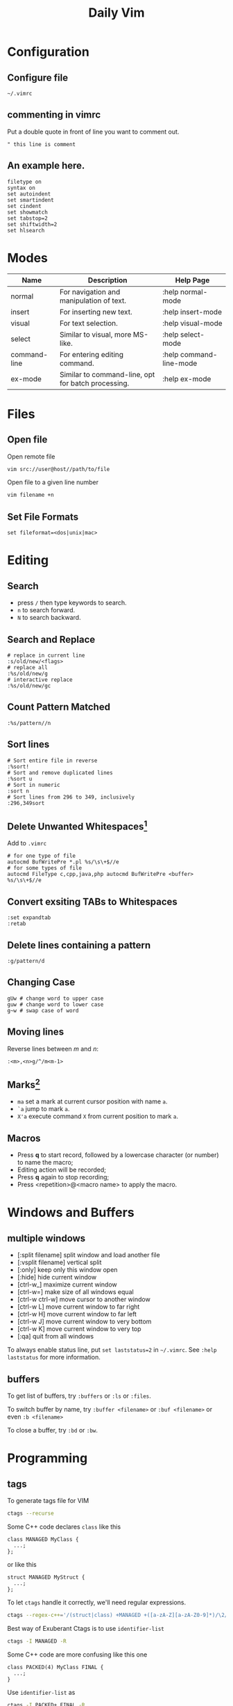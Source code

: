 #+TITLE:     Daily Vim
#+HTML_HEAD: <link rel="stylesheet" type="text/css" href="css/article.css" />
#+HTML_HEAD: <link rel="stylesheet" type="text/css" href="css/toc.css" />
#+OPTIONS:   ^:nil
#+INDEX: vim

* Configuration
** Configure file
   =~/.vimrc=
** commenting in vimrc
    Put a double quote in front of line you want to comment out.
#+BEGIN_SRC vimrc
  " this line is comment
#+END_SRC

**  An example here.
#+BEGIN_SRC vimrc
filetype on
syntax on
set autoindent
set smartindent
set cindent
set showmatch
set tabstop=2
set shiftwidth=2
set hlsearch
#+END_SRC

* Modes

| Name         | Description                                        | Help Page               |
|--------------+----------------------------------------------------+-------------------------|
| normal       | For navigation and manipulation of text.           | :help normal-mode       |
| insert       | For inserting new text.                            | :help insert-mode       |
| visual       | For text selection.                                | :help visual-mode       |
| select       | Similar to visual, more MS-like.                   | :help select-mode       |
| command-line | For entering editing command.                      | :help command-line-mode |
| ex-mode      | Similar to command-line, opt for batch processing. | :help ex-mode           |

* Files
** Open file
  Open remote file
#+BEGIN_SRC sh
vim src://user@host//path/to/file
#+END_SRC
  Open file to a given line number
#+BEGIN_SRC sh
vim filename +n
#+END_SRC

** Set File Formats
#+BEGIN_SRC vimrc
set fileformat=<dos|unix|mac>
#+END_SRC

* Editing
** Search
   - press =/= then type keywords to search.
   - =n= to search forward.
   - =N= to search backward.

** Search and Replace
#+BEGIN_SRC vimrc
  # replace in current line
  :s/old/new/<flags>
  # replace all
  :%s/old/new/g
  # interactive replace
  :%s/old/new/gc
#+END_SRC

** Count Pattern Matched
#+BEGIN_SRC vimrc
  :%s/pattern//n
#+END_SRC

** Sort lines
#+BEGIN_SRC vimrc
  # Sort entire file in reverse
  :%sort!
  # Sort and remove duplicated lines
  :%sort u
  # Sort in numeric
  :sort n
  # Sort lines from 296 to 349, inclusively
  :296,349sort
#+END_SRC

** Delete Unwanted Whitespaces[fn:1]
   Add to =.vimrc=
#+BEGIN_SRC vimrc
  # for one type of file
  autocmd BufWritePre *.pl %s/\s\+$//e
  # for some types of file
  autocmd FileType c,cpp,java,php autocmd BufWritePre <buffer> %s/\s\+$//e
#+END_SRC

** Convert exsiting TABs to Whitespaces
#+BEGIN_SRC vimrc
  :set expandtab
  :retab
#+END_SRC

** Delete lines containing a pattern
#+BEGIN_SRC vimrc
  :g/pattern/d
#+END_SRC

** Changing Case
#+BEGIN_EXAMPLE
  gUw # change word to upper case
  guw # change word to lower case
  g~w # swap case of word
#+END_EXAMPLE

** Moving lines
   Reverse lines between /m/ and /n/:
#+BEGIN_SRC vimrc
  :<m>,<n>g/^/m<m-1>
#+END_SRC

** Marks[fn:2]
   - =ma= set a mark at current cursor position with name =a=.
   - =`a= jump to mark =a=.
   - =X'a= execute command =X= from current position to mark =a=.

** Macros
   - Press *q* to start record, followed by a lowercase character (or number) to name the macro;
   - Editing action will be recorded;
   - Press *q* again to stop recording;
   - Press <repetition>@<macro name> to apply the macro.

* Windows and Buffers
** multiple windows
   - [:split filename] split window and load another file
   - [:vsplit filename] vertical split
   - [:only] keep only this window open
   - [:hide] hide current window
   - [ctrl-w_] maximize current window
   - [ctrl-w=] make size of all windows equal
   - [ctrl-w ctrl-w] move cursor to another window
   - [ctrl-w L] move current window to far right
   - [ctrl-w H] move current window to far left
   - [ctrl-w J] move current window to very bottom
   - [ctrl-w K] move current window to very top
   - [:qa] quit from all windows

   To always enable status line, put =set laststatus=2= in =~/.vimrc=.
   See =:help laststatus= for more information.

** buffers
   To get list of buffers, try =:buffers= or =:ls= or =:files=.

   To switch buffer by name, try =:buffer <filename>= or =:buf <filename>= or even =:b <filename>=

   To close a buffer, try =:bd= or =:bw=.

* Programming
** tags
  To generate tags file for VIM
#+BEGIN_SRC sh
ctags --recurse
#+END_SRC

  Some C++ code declares =class= like this
#+BEGIN_SRC c++
class MANAGED MyClass {
  ...;
};
#+END_SRC
  or like this
#+BEGIN_SRC c++
struct MANAGED MyStruct {
  ...;
};
#+END_SRC
  To let =ctags= handle it correctly, we'll need regular expressions.
#+BEGIN_SRC sh
ctags --regex-c++='/(struct|class) +MANAGED +([a-zA-Z][a-zA-Z0-9]*)/\2/'
#+END_SRC

  Best way of Exuberant Ctags is to use =identifier-list=
#+BEGIN_SRC sh
ctags -I MANAGED -R
#+END_SRC

  Some C++ code are more confusing like this one
#+BEGIN_SRC c++
  class PACKED(4) MyClass FINAL {
    ...;
  }
#+END_SRC

  Use =identifier-list= as
#+BEGIN_SRC sh
ctags -I PACKED+,FINAL -R
#+END_SRC

  Following command will start vi and put cursor in where the 'tag' is.
#+BEGIN_SRC sh
  vi -t `tag-you-want-to-search'
#+END_SRC
  Or, you can also find a 'tag' in vi.
#+BEGIN_SRC vimrc
  :ta `tag-you-want-to-search'
#+END_SRC

  When there are multiple locations found
#+BEGIN_SRC vimrc
:ts(elect) `tag-you-want'
#+END_SRC

  Useful key bindings

| *Ctrl-]* | Find tag under the cursor.                      |
| *Ctrl-t* | Return to previous location before jump to tag. |

For more information, see =:help tags=.

** Folding setting
  - automatically folding functions
#+BEGIN_SRC vimrc
:set foldmethod=syntax
#+END_SRC
  - open/close a fold block
    - *z c* fold a block
    - *z C* fold every possible block
    - *z o* open a folder, without sub-folders
    - *z O* open all sub-folders
  - more information
#+BEGIN_SRC vimrc
:help folding
#+END_SRC

** HEX mode
  Vim does not have a hex mode, use xxd can stream file into hex.
  - enter hex mode
#+BEGIN_SRC vimrc
:%!xxd
#+END_SRC
  - exit hex mode
#+BEGIN_SRC vimrc
:%!xxd -r
#+END_SRC
  So this method will change the file, you can always press =u= to recover.

** cscope
*** Generate cscope ref file
#+BEGIN_SRC sh
cscope -Rb
#+END_SRC
*** Use cscope ref file in vim
#+BEGIN_SRC vimrc
:cs add cscope.out
#+END_SRC

*** Keybindings
    Example of keybindings in  =~/.vimrc=
#+BEGIN_SRC vimrc
  " cscope settings
  if has("cscope")
      " use both cscope and ctag for 'ctrl-]', ':ta', and 'vim -t'
      set cscopetag

      " check cscope for definition of a symbol before checking ctags: set to 1
      " if you want the reverse search order.
      set csto=0

      " add any cscope database in current directory
      if filereadable("cscope.out")
          cs add cscope.out
      " else add the database pointed to by environment variable
      elseif $CSCOPE_DB != ""
          cs add $CSCOPE_DB
      endif

      " show msg when any other cscope db added
      set cscopeverbose

      """"""""""""" My cscope/vim key mappings
      "
      " The following maps all invoke one of the following cscope search types:
      "
      "   's'   symbol: find all references to the token under cursor
      "   'g'   global: find global definition(s) of the token under cursor
      "   'c'   calls:  find all calls to the function name under cursor
      "   't'   text:   find all instances of the text under cursor
      "   'e'   egrep:  egrep search for the word under cursor
      "   'f'   file:   open the filename under cursor
      "   'i'   includes: find files that include the filename under cursor
      "   'd'   called: find functions that function under cursor calls
      "
      " Below are three sets of the maps: one set that just jumps to your
      " search result, one that splits the existing vim window horizontally and
      " diplays your search result in the new window, and one that does the same
      " thing, but does a vertical split instead (vim 6 only).
      "
      " I've used CTRL-\ and CTRL-@ as the starting keys for these maps, as it's
      " unlikely that you need their default mappings (CTRL-\'s default use is
      " as part of CTRL-\ CTRL-N typemap, which basically just does the same
      " thing as hitting 'escape': CTRL-@ doesn't seem to have any default use).
      " If you don't like using 'CTRL-@' or CTRL-\, , you can change some or all
      " of these maps to use other keys.  One likely candidate is 'CTRL-_'
      " (which also maps to CTRL-/, which is easier to type).  By default it is
      " used to switch between Hebrew and English keyboard mode.
      "
      " All of the maps involving the <cfile> macro use '^<cfile>$': this is so
      " that searches over '#include <time.h>" return only references to
      " 'time.h', and not 'sys/time.h', etc. (by default cscope will return all
      " files that contain 'time.h' as part of their name).


      " To do the first type of search, hit 'CTRL-\', followed by one of the
      " cscope search types above (s,g,c,t,e,f,i,d).  The result of your cscope
      " search will be displayed in the current window.  You can use CTRL-T to
      " go back to where you were before the search.
      "

      nmap <C-\>s :cs find s <C-R>=expand("<cword>")<CR><CR>
      nmap <C-\>g :cs find g <C-R>=expand("<cword>")<CR><CR>
      nmap <C-\>c :cs find c <C-R>=expand("<cword>")<CR><CR>
      nmap <C-\>t :cs find t <C-R>=expand("<cword>")<CR><CR>
      nmap <C-\>e :cs find e <C-R>=expand("<cword>")<CR><CR>
      nmap <C-\>f :cs find f <C-R>=expand("<cfile>")<CR><CR>
      nmap <C-\>i :cs find i ^<C-R>=expand("<cfile>")<CR>$<CR>
      nmap <C-\>d :cs find d <C-R>=expand("<cword>")<CR><CR>


      " Using 'CTRL-spacebar' (intepreted as CTRL-@ by vim) then a search type
      " makes the vim window split horizontally, with search result displayed in
      " the new window.
      "
      " (Note: earlier versions of vim may not have the :scs command, but it
      " can be simulated roughly via:
      "    nmap <C-@>s <C-W><C-S> :cs find s <C-R>=expand("<cword>")<CR><CR>

      nmap <C-@>s :scs find s <C-R>=expand("<cword>")<CR><CR>
      nmap <C-@>g :scs find g <C-R>=expand("<cword>")<CR><CR>
      nmap <C-@>c :scs find c <C-R>=expand("<cword>")<CR><CR>
      nmap <C-@>t :scs find t <C-R>=expand("<cword>")<CR><CR>
      nmap <C-@>e :scs find e <C-R>=expand("<cword>")<CR><CR>
      nmap <C-@>f :scs find f <C-R>=expand("<cfile>")<CR><CR>
      nmap <C-@>i :scs find i ^<C-R>=expand("<cfile>")<CR>$<CR>
      nmap <C-@>d :scs find d <C-R>=expand("<cword>")<CR><CR>


      " Hitting CTRL-space *twice* before the search type does a vertical
      " split instead of a horizontal one (vim 6 and up only)
      "
      " (Note: you may wish to put a 'set splitright' in your .vimrc
      " if you prefer the new window on the right instead of the left

      nmap <C-@><C-@>s :vert scs find s <C-R>=expand("<cword>")<CR><CR>
      nmap <C-@><C-@>g :vert scs find g <C-R>=expand("<cword>")<CR><CR>
      nmap <C-@><C-@>c :vert scs find c <C-R>=expand("<cword>")<CR><CR>
      nmap <C-@><C-@>t :vert scs find t <C-R>=expand("<cword>")<CR><CR>
      nmap <C-@><C-@>e :vert scs find e <C-R>=expand("<cword>")<CR><CR>
      nmap <C-@><C-@>f :vert scs find f <C-R>=expand("<cfile>")<CR><CR>
      nmap <C-@><C-@>i :vert scs find i ^<C-R>=expand("<cfile>")<CR>$<CR>
      nmap <C-@><C-@>d :vert scs find d <C-R>=expand("<cword>")<CR><CR>


      """"""""""""" key map timeouts
      "
      " By default Vim will only wait 1 second for each keystroke in a mapping.
      " You may find that too short with the above typemaps.  If so, you should
      " either turn off mapping timeouts via 'notimeout'.
      "
      "set notimeout
      "
      " Or, you can keep timeouts, by uncommenting the timeoutlen line below,
      " with your own personal favorite value (in milliseconds):
      "
      "set timeoutlen=4000
      "
      " Either way, since mapping timeout settings by default also set the
      " timeouts for multicharacter 'keys codes' (like <F1>), you should also
      " set ttimeout and ttimeoutlen: otherwise, you will experience strange
      " delays as vim waits for a keystroke after you hit ESC (it will be
      " waiting to see if the ESC is actually part of a key code like <F1>).
      "
      "set ttimeout
      "
      " personally, I find a tenth of a second to work well for key code
      " timeouts. If you experience problems and have a slow terminal or network
      " connection, set it higher.  If you don't set ttimeoutlen, the value for
      " timeoutlent (default: 1000 = 1 second, which is sluggish) is used.
      "
      "set ttimeoutlen=100

  endif
#+END_SRC

*** Scenarios

    - Find who includes current file
      Register =%= contains the name of current file,
      while register =#= contains the name of the alternate file.
#+BEGIN_SRC vimrc
  :cs find i %:t
#+END_SRC

    - Find who calls current function
      Note that pressing =Ctrl-R= then =Ctrl-W= to put word under cursor.
#+BEGIN_SRC vimrc
  :cs find c <Ctrl-R><Ctrl-W>
#+END_SRC


** Fix Annoying Indentation while Pasting Code
#+BEGIN_SRC vimrc
set paste
#+END_SRC

** Debugging
#+BEGIN_SRC vimrc
  :packadd termdebug
  :Termdebug
#+END_SRC

** Vimdiff
   Start vim with diff mode =vim -d file1 file2=.

   Merge code with command =:diffget= and =:diffput=.

   To ignore whitespaces in diff mode, =:set diffopt+=iwhite=.

* History of Vim
  [[https://twobithistory.org/2018/08/05/where-vim-came-from.html][Twobithistory]] has an article about history of Vim.


[fn:1] http://vim.wikia.com/wiki/Remove_unwanted_spaces
[fn:2] http://vim.wikia.com/wiki/Using_marks
